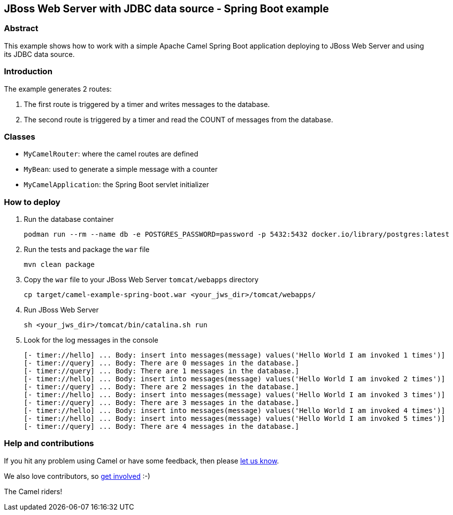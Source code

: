 == JBoss Web Server with JDBC data source - Spring Boot example

=== Abstract

This example shows how to work with a simple Apache Camel Spring Boot application deploying to JBoss Web Server and using its JDBC data source.

=== Introduction

The example generates 2 routes:

. The first route is triggered by a timer and writes messages to the database.
. The second route is triggered by a timer and read the COUNT of messages from the database.

=== Classes

* `MyCamelRouter`: where the camel routes are defined
* `MyBean`: used to generate a simple message with a counter
* `MyCamelApplication`: the Spring Boot servlet initializer

=== How to deploy

. Run the database container
[source,console]
podman run --rm --name db -e POSTGRES_PASSWORD=password -p 5432:5432 docker.io/library/postgres:latest

. Run the tests and package the `war` file
[source,console]
mvn clean package

. Copy the `war` file to your JBoss Web Server `tomcat/webapps` directory
[source,console]
cp target/camel-example-spring-boot.war <your_jws_dir>/tomcat/webapps/

. Run JBoss Web Server
[source,console]
sh <your_jws_dir>/tomcat/bin/catalina.sh run

. Look for the log messages in the console
[source,log]
[- timer://hello] ... Body: insert into messages(message) values('Hello World I am invoked 1 times')]
[- timer://query] ... Body: There are 0 messages in the database.]
[- timer://query] ... Body: There are 1 messages in the database.]
[- timer://hello] ... Body: insert into messages(message) values('Hello World I am invoked 2 times')]
[- timer://query] ... Body: There are 2 messages in the database.]
[- timer://hello] ... Body: insert into messages(message) values('Hello World I am invoked 3 times')]
[- timer://query] ... Body: There are 3 messages in the database.]
[- timer://hello] ... Body: insert into messages(message) values('Hello World I am invoked 4 times')]
[- timer://hello] ... Body: insert into messages(message) values('Hello World I am invoked 5 times')]
[- timer://query] ... Body: There are 4 messages in the database.]

=== Help and contributions

If you hit any problem using Camel or have some feedback, then please
https://camel.apache.org/support.html[let us know].

We also love contributors, so
https://camel.apache.org/contributing.html[get involved] :-)

The Camel riders!



